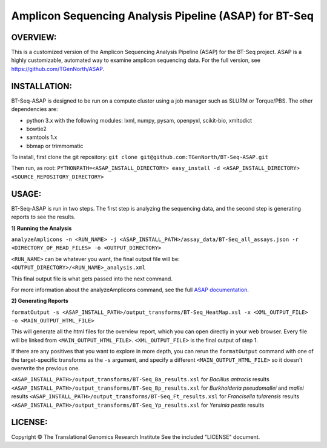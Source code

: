 .. |copy|   unicode:: U+000A9 .. COPYRIGHT SIGN

Amplicon Sequencing Analysis Pipeline (ASAP) for BT-Seq
=======================================================

OVERVIEW:
---------
This is a customized version of the Amplicon Sequencing Analysis Pipeline (ASAP) for the BT-Seq project. ASAP is a highly customizable, automated way to examine amplicon sequencing data. For the full version, see https://github.com/TGenNorth/ASAP.

INSTALLATION:
-------------
BT-Seq-ASAP is designed to be run on a compute cluster using a job manager such as SLURM or Torque/PBS. The other dependencies are:

* python 3.x with the following modules: lxml, numpy, pysam, openpyxl, scikit-bio, xmltodict 
* bowtie2
* samtools 1.x
* bbmap or trimmomatic

To install, first clone the git repository:
``git clone git@github.com:TGenNorth/BT-Seq-ASAP.git``

Then run, as root:
``PYTHONPATH=<ASAP_INSTALL_DIRECTORY> easy_install -d <ASAP_INSTALL_DIRECTORY> <SOURCE_REPOSITORY_DIRECTORY>``

USAGE:
------
BT-Seq-ASAP is run in two steps. The first step is analyzing the sequencing data, and the second step is generating reports to see the results.

**1) Running the Analysis**

``analyzeAmplicons -n <RUN_NAME> -j <ASAP_INSTALL_PATH>/assay_data/BT-Seq_all_assays.json -r <DIRECTORY_OF_READ_FILES> -o <OUTPUT_DIRECTORY>``

``<RUN_NAME>`` can be whatever you want, the final output file will be: ``<OUTPUT_DIRECTORY>/<RUN_NAME>_analysis.xml``

This final output file is what gets passed into the next command.

For more information about the analyzeAmplicons command, see the full `ASAP documentation <ABOUT.rst>`_.

**2) Generating Reports**

``formatOutput -s <ASAP_INSTALL_PATH>/output_transforms/BT-Seq_HeatMap.xsl -x <XML_OUTPUT_FILE> -o <MAIN_OUTPUT_HTML_FILE>``

This will generate all the html files for the overview report, which you can open directly in your web browser. Every file will be linked from ``<MAIN_OUTPUT_HTML_FILE>``. ``<XML_OUTPUT_FILE>`` is the final output of step 1.

If there are any positives that you want to explore in more depth, you can rerun the ``formatOutput`` command with one of the target-specific transforms as the ``-s`` argument, and specify a different ``<MAIN_OUTPUT_HTML_FILE>`` so it doesn't overwrite the previous one.

``<ASAP_INSTALL_PATH>/output_transforms/BT-Seq_Ba_results.xsl`` for *Bacillus antracis* results
``<ASAP_INSTALL_PATH>/output_transforms/BT-Seq_Bp_results.xsl`` for *Burkholderia pseudomallei* and *mallei* results
``<ASAP_INSTALL_PATH>/output_transforms/BT-Seq_Ft_results.xsl`` for *Francisella tularensis* results
``<ASAP_INSTALL_PATH>/output_transforms/BT-Seq_Yp_results.xsl`` for *Yersinia pestis* results


LICENSE:
--------

Copyright |copy| The Translational Genomics Research Institute See the
included "LICENSE" document.
